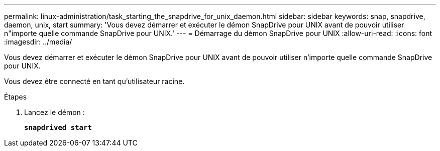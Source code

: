 ---
permalink: linux-administration/task_starting_the_snapdrive_for_unix_daemon.html 
sidebar: sidebar 
keywords: snap, snapdrive, daemon, unix, start 
summary: 'Vous devez démarrer et exécuter le démon SnapDrive pour UNIX avant de pouvoir utiliser n"importe quelle commande SnapDrive pour UNIX.' 
---
= Démarrage du démon SnapDrive pour UNIX
:allow-uri-read: 
:icons: font
:imagesdir: ../media/


[role="lead"]
Vous devez démarrer et exécuter le démon SnapDrive pour UNIX avant de pouvoir utiliser n'importe quelle commande SnapDrive pour UNIX.

Vous devez être connecté en tant qu'utilisateur racine.

.Étapes
. Lancez le démon :
+
`*snapdrived start*`


